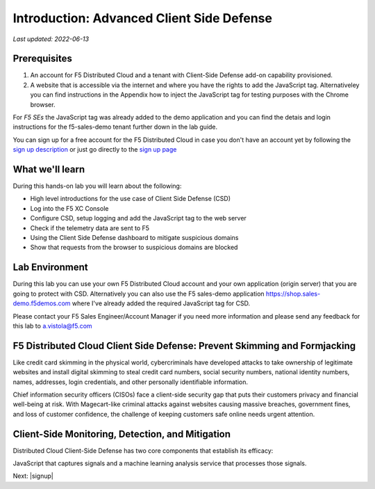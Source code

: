 Introduction: Advanced Client Side Defense
==========================================

`Last updated: 2022-06-13`

Prerequisites
-------------

1. An account for F5 Distributed Cloud and a tenant with Client-Side Defense add-on capability provisioned.

2. A website that is accessible via the internet and where you have the rights to add the JavaScript tag. Alternativeley you can find instructions in the Appendix how to inject the JavaScript tag for testing purposes with the Chrome browser.
  
For *F5 SEs* the JavaScript tag was already added to the demo application and you can find the detais and login instructions for the f5-sales-demo tenant further down in the lab guide. 

You can sign up for a free account for the F5 Distributed Cloud in case you don't have an account yet by following the `sign up description <https://github.com/f5devcentral/f5-waap/blob/main/step-1-signup-deploy/voltConsole.rst>`_ or just go directly to the `sign up page <https://console.ves.volterra.io/signup/usage_plan>`_

What we'll learn
----------------

During this hands-on lab you will learn about the following: 

- High level introductions for the use case of Client Side Defense (CSD)
- Log into the F5 XC Console
- Configure CSD, setup logging and add the JavaScript tag to the web server
- Check if the telemetry data are sent to F5
- Using the Client Side Defense dashboard to mitigate suspicious domains
- Show that requests from the browser to suspicious domains are blocked

Lab Environment
---------------

During this lab you can use your own F5 Distributed Cloud account and your own application (origin server) that you are going to protect with CSD. Alternatively you can also use the F5 sales-demo application https://shop.sales-demo.f5demos.com where I've already added the required JavaScript tag for CSD. 

Please contact your F5 Sales Engineer/Account Manager if you need more information and please send any feedback for this lab to a.vistola@f5.com

F5 Distributed Cloud Client Side Defense: Prevent Skimming and Formjacking
--------------------------------------------------------------------------
Like credit card skimming in the physical world, cybercriminals have developed attacks to take ownership of legitimate websites and install digital skimming to steal credit card numbers, social security numbers, national identity numbers, names, addresses, login credentials, and other personally identifiable information.

Chief information security officers (CISOs) face a client-side security gap that puts their customers privacy and financial well-being at risk. With Magecart-like criminal attacks against websites causing massive breaches, government fines, and loss of customer confidence, the challenge of keeping customers safe online needs urgent attention.

Client-Side Monitoring, Detection, and Mitigation
-------------------------------------------------
Distributed Cloud Client-Side Defense has two core components that establish its efficacy:

JavaScript that captures signals and a machine learning analysis service that processes those signals.

.. image:: ../images/csd-diagram.png

Next: |signup|

.. |signup| raw:: html

            <a href="./lab1.rst" target="_blank">Lab 1: Base Configuration of CSD</a>


